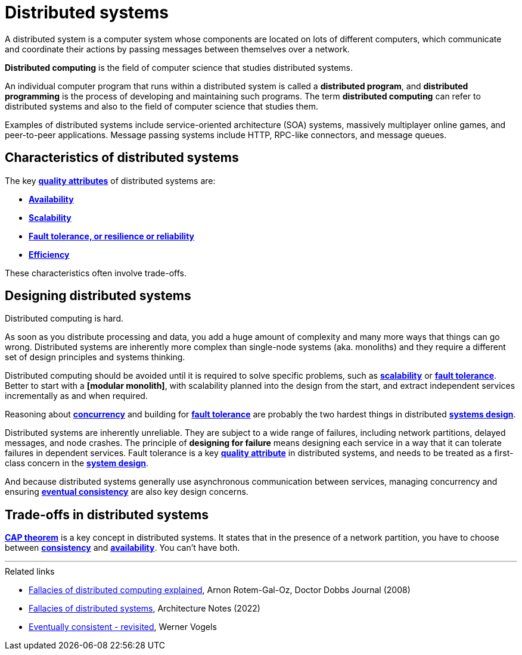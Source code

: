= Distributed systems

////
Distributed systems are networks of computers working as one coherent system.
////

A distributed system is a computer system whose components are located on lots of different
computers, which communicate and coordinate their actions by passing messages between themselves
over a network.

*Distributed computing* is the field of computer science that studies distributed systems.

An individual computer program that runs within a distributed system is called a
*distributed program*, and *distributed programming* is the process of developing and maintaining
such programs. The term *distributed computing* can refer to distributed systems and also to the
field of computer science that studies them.

Examples of distributed systems include service-oriented architecture (SOA) systems, massively
multiplayer online games, and peer-to-peer applications. Message passing systems include HTTP,
RPC-like connectors, and message queues.

== Characteristics of distributed systems

The key *link:./quality-attributes.adoc[quality attributes]* of distributed systems are:

* *link:./availability.adoc[Availability]*
* *link:./scalability.adoc[Scalability]*
* *link:./fault-tolerance.adoc[Fault tolerance, or resilience or reliability]*
* *link:./efficiency.adoc[Efficiency]*

These characteristics often involve trade-offs.

== Designing distributed systems

Distributed computing is hard.

As soon as you distribute processing and data, you add a huge amount of complexity and many more
ways that things can go wrong. Distributed systems are inherently more complex than single-node
systems (aka. monoliths) and they require a different set of design principles and systems thinking.

Distributed computing should be avoided until it is required to solve specific problems, such as
*link:./scalability.adoc[scalability]* or *link:./fault-tolerance.adoc[fault tolerance]*. Better to
start with a *[modular monolith]*, with scalability planned into the design from the start, and
extract independent services incrementally as and when required.

Reasoning about *link:./concurrency.adoc[concurrency]* and building for
*link:./fault-tolerance.adoc[fault tolerance]* are probably the two hardest things in distributed
*link:./system-design.adoc[systems design]*.

Distributed systems are inherently unreliable. They are subject to a wide range of failures,
including network partitions, delayed messages, and node crashes. The principle of
*designing for failure* means designing each service in a way that it can tolerate failures in
dependent services. Fault tolerance is a key *link:./quality-attributes.adoc[quality attribute]*
in distributed systems, and needs to be treated as a first-class concern in the
*link:./system-design.adoc[system design]*.

And because distributed systems generally use asynchronous communication between services,
managing concurrency and ensuring *link:./consistency.adoc[eventual consistency]* are also key
design concerns.

== Trade-offs in distributed systems

*link:./cap-theorem.adoc[CAP theorem]* is a key concept in distributed systems. It states that in
the presence of a network partition, you have to choose between *link:./consistency.adoc[consistency]*
and *link:availability.adoc[availability]*. You can't have both.

''''

.Related links
****
* https://www.researchgate.net/publication/322500050_Fallacies_of_Distributed_Computing_Explained[Fallacies of distributed computing explained], Arnon Rotem-Gal-Oz, Doctor Dobbs Journal (2008)

* https://architecturenotes.co/fallacies-of-distributed-systems/[Fallacies of distributed systems], Architecture Notes (2022)

* http://www.allthingsdistributed.com/2008/12/eventually_consistent.html[Eventually consistent - revisited], Werner Vogels
****
